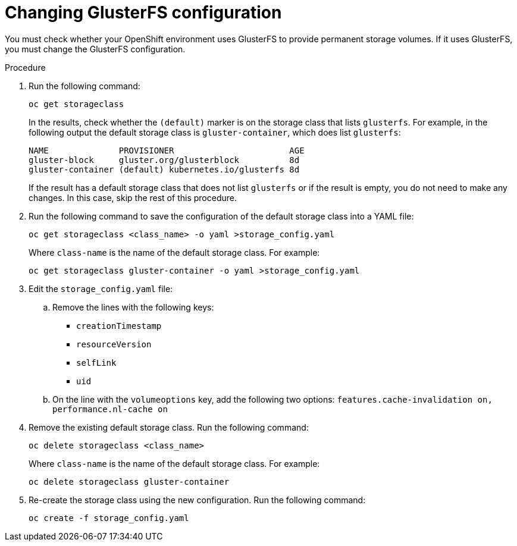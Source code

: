[id='glusterfs-reconfig-proc']
= Changing GlusterFS configuration

You must check whether your OpenShift environment uses GlusterFS to provide permanent storage volumes. If it uses GlusterFS, you must change the GlusterFS configuration.

.Procedure

. Run the following command:
+
[subs="verbatim,macros"]
----
oc get storageclass 
----
+
In the results, check whether the `(default)` marker is on the storage class that lists `glusterfs`. For example, in the following output the default storage class is `gluster-container`, which does list `glusterfs`:
+
[subs="verbatim,macros"]
----
NAME              PROVISIONER                       AGE
gluster-block     gluster.org/glusterblock          8d
gluster-container (default) kubernetes.io/glusterfs 8d
----
+
If the result has a default storage class that does not list `glusterfs` or if the result is empty, you do not need to make any changes. In this case, skip the rest of this procedure.

. Run the following command to save the configuration of the default storage class into a YAML file:
+
[subs="verbatim,macros"]
----
oc get storageclass <class_name> -o yaml >storage_config.yaml
----
+
Where `class-name` is the name of the default storage class. For example:
+
[subs="verbatim,macros"]
----
oc get storageclass gluster-container -o yaml >storage_config.yaml
----
+
. Edit the `storage_config.yaml` file:
.. Remove the lines with the following keys:
** `creationTimestamp`
** `resourceVersion`
** `selfLink`
** `uid`
.. On the line with the `volumeoptions` key, add the following two options: `features.cache-invalidation on, performance.nl-cache on`
. Remove the existing default storage class. Run the following command:
+
[subs="verbatim,macros"]
----
oc delete storageclass <class_name>
----
+
Where `class-name` is the name of the default storage class. For example:
+
[subs="verbatim,macros"]
----
oc delete storageclass gluster-container
----
+
. Re-create the storage class using the new configuration. Run the following command:
+
[subs="verbatim,macros"]
----
oc create -f storage_config.yaml
----
